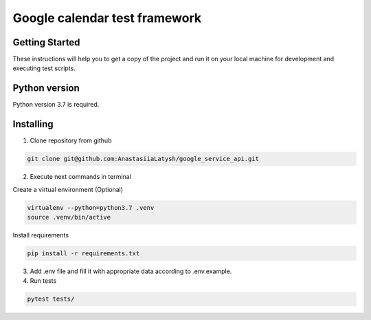 ****************************
Google calendar test framework
****************************

Getting Started
===================
These instructions will help you to get a copy of the project and run it on your local machine for development and
executing test scripts.

Python version
==============
Python version 3.7 is required.

Installing
==========

1. Clone repository from github

.. code-block:: bash

    git clone git@github.com:AnastasiiaLatysh/google_service_api.git

2. Execute next commands in terminal

Create a virtual environment (Optional)

.. code-block:: bash

    virtualenv --python=python3.7 .venv
    source .venv/bin/active

Install requirements

.. code-block:: bash

    pip install -r requirements.txt

3. Add .env file and fill it with appropriate data according to .env.example.

4. Run tests

.. code-block:: bash

    pytest tests/
